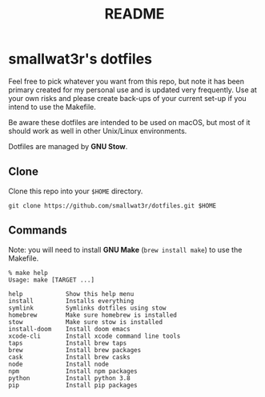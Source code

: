 #+TITLE: README

* smallwat3r's dotfiles

Feel free to pick whatever you want from this repo, but note it has been primary
created for my personal use and is updated very frequently. Use at your own risks
and please create back-ups of your current set-up if you intend to use the Makefile.

Be aware these dotfiles are intended to be used on macOS, but most of it should
work as well in other Unix/Linux environments.

Dotfiles are managed by *GNU Stow*.

** Clone

Clone this repo into your ~$HOME~ directory.

#+begin_src shell
git clone https://github.com/smallwat3r/dotfiles.git $HOME
#+end_src

** Commands

Note: you will need to install *GNU Make* (~brew install make~) to use the Makefile.

#+begin_src text
% make help
Usage: make [TARGET ...]

help            Show this help menu
install         Installs everything
symlink         Symlinks dotfiles using stow
homebrew        Make sure homebrew is installed
stow            Make sure stow is installed
install-doom    Install doom emacs
xcode-cli       Install xcode command line tools
taps            Install brew taps
brew            Install brew packages
cask            Install brew casks
node            Install node
npm             Install npm packages
python          Install python 3.8
pip             Install pip packages
#+end_src

